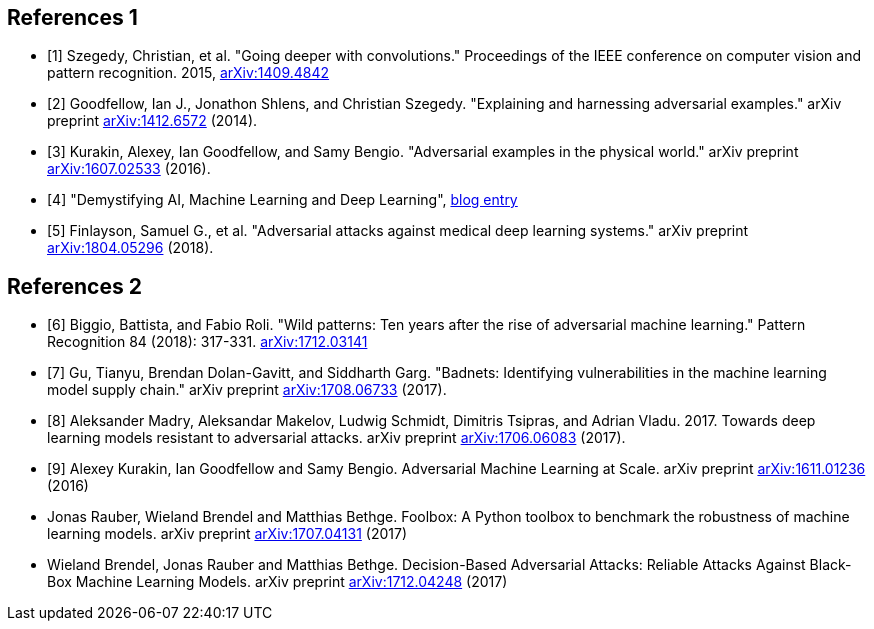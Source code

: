 [bibliography]
== References 1

- [[[Szegedy14,1]]] Szegedy, Christian, et al. "Going deeper with convolutions." Proceedings of the IEEE conference on computer vision and pattern recognition. 2015, https://arxiv.org/abs/1409.4842[arXiv:1409.4842]
- [[[Goodfellow14,2]]] Goodfellow, Ian J., Jonathon Shlens, and Christian Szegedy. "Explaining and harnessing adversarial examples." arXiv preprint https://arxiv.org/abs/1412.6572[arXiv:1412.6572] (2014).
- [[[Kurakin16,3]]] Kurakin, Alexey, Ian Goodfellow, and Samy Bengio. "Adversarial examples in the physical world." arXiv preprint https://arxiv.org/abs/1607.02533[arXiv:1607.02533] (2016).
- [[[MapRBlog,4]]] "Demystifying AI, Machine Learning and Deep Learning", https://MapRBlog.com/blog/demystifying-ai-ml-dl/[blog entry]
- [[[Finlayson18,5]]] Finlayson, Samuel G., et al. "Adversarial attacks against medical deep learning systems." arXiv preprint https://arxiv.org/abs/1804.05296[arXiv:1804.05296] (2018).

[bibliography]
== References 2

- [[[Biggio18,6]]] Biggio, Battista, and Fabio Roli. "Wild patterns: Ten years after the rise of adversarial machine learning." Pattern Recognition 84 (2018): 317-331. https://arxiv.org/abs/1712.03141[arXiv:1712.03141]
- [[[Gu17,7]]] Gu, Tianyu, Brendan Dolan-Gavitt, and Siddharth Garg. "Badnets: Identifying vulnerabilities in the machine learning model supply chain." arXiv preprint https://arxiv.org/abs/1708.06733[arXiv:1708.06733] (2017).
- [[[Madry17,8]]] Aleksander Madry, Aleksandar Makelov, Ludwig Schmidt, Dimitris Tsipras, and Adrian Vladu. 2017. Towards deep learning models resistant to adversarial attacks.
arXiv preprint https://arxiv.org/abs/1706.06083[arXiv:1706.06083] (2017).
- [[[Kurakin1611,9]]] Alexey Kurakin, Ian Goodfellow and Samy Bengio. Adversarial Machine Learning at Scale. arXiv preprint https://arxiv.org/abs/1611.01236[arXiv:1611.01236] (2016)
- [[Rauber17,10]] Jonas Rauber, Wieland Brendel and Matthias Bethge. Foolbox: A Python toolbox to benchmark the robustness of machine learning models. arXiv preprint https://arxiv.org/abs/1707.04131[arXiv:1707.04131] (2017)
- [[Brendel17,11]] Wieland Brendel, Jonas Rauber and Matthias Bethge. Decision-Based Adversarial Attacks: Reliable Attacks Against Black-Box Machine Learning Models. arXiv preprint https://arxiv.org/abs/1712.04248[arXiv:1712.04248] (2017)